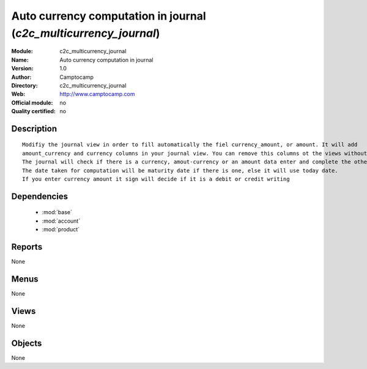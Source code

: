 
.. module:: c2c_multicurrency_journal
    :synopsis: Auto currency computation in journal 
    :noindex:
.. 

.. raw:: html

    <link rel="stylesheet" href="../_static/hide_objects_in_sidebar.css" type="text/css" />

Auto currency computation in journal (*c2c_multicurrency_journal*)
==================================================================
:Module: c2c_multicurrency_journal
:Name: Auto currency computation in journal
:Version: 1.0
:Author: Camptocamp
:Directory: c2c_multicurrency_journal
:Web: http://www.camptocamp.com
:Official module: no
:Quality certified: no

Description
-----------

::

  
  	Modifiy the journal view in order to fill automatically the fiel currency_amount, or amount. It will add
  	amount_currency and currency columns in your journal view. You can remove this columns ot the views without any		trouble by editing your journal view. But if there are no ammount currency and currency column the mdoule wille		be innefective.  
  	The journal will check if there is a currency, amout-currency or an amount data enter and complete the others.
  	The date taken for computation will be maturity date if there is one, else it will use today date.
  	If you enter currency amount it sign will decide if it is a debit or credit writing
  	

Dependencies
------------

 * :mod:`base`
 * :mod:`account`
 * :mod:`product`

Reports
-------

None


Menus
-------


None


Views
-----


None



Objects
-------

None
